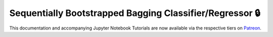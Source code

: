 .. _implementations-sb_bagging:

=========================================================
Sequentially Bootstrapped Bagging Classifier/Regressor 🔒
=========================================================

This documentation and accompanying Jupyter Notebook Tutorials are now available via the respective tiers on
`Patreon <https://www.patreon.com/HudsonThames>`_.